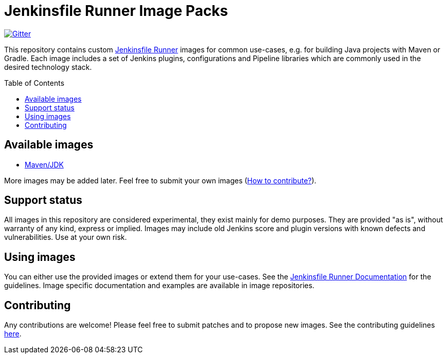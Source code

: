 = Jenkinsfile Runner Image Packs
:toc:
:toc-placement: preamble
:toclevels: 3

https://gitter.im/jenkinsci/jenkinsfile-runner[image:https://badges.gitter.im/jenkinsci/jenkinsfile-runner.svg[Gitter]]

This repository contains custom https://github.com/jenkinsci/jenkinsfile-runner[Jenkinsfile Runner] images for common use-cases,
e.g. for building Java projects with Maven or Gradle.
Each image includes a set of Jenkins plugins, configurations and Pipeline libraries
which are commonly used in the desired technology stack.

== Available images

* link:./maven[Maven/JDK]

More images may be added later. Feel free to submit your own images
(link:./CONTRIBUTING.adoc[How to contribute?]).

== Support status

All images in this repository are considered experimental,
they exist mainly for demo purposes.
They are provided "as is", without warranty of any kind, express or implied.
Images may include old Jenkins score and plugin versions with known defects and vulnerabilities.
Use at your own risk.

== Using images

You can either use the provided images or extend them for your use-cases.
See the https://github.com/jenkinsci/jenkinsfile-runner/[Jenkinsfile Runner Documentation] for the guidelines.
Image specific documentation and examples are available in image repositories.

== Contributing

Any contributions are welcome!
Please feel free to submit patches and to propose new images.
See the contributing guidelines link:../CONTRIBUTING.adoc[here].
